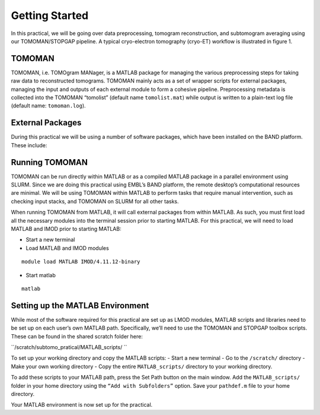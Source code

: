 Getting Started
===============

In this practical, we will be going over data preprocessing, tomogram reconstruction, and subtomogram averaging using our TOMOMAN/STOPGAP pipeline. 
A typical cryo-electron tomography (cryo-ET) workflow is illustrated in figure 1. 


.. figure:: images/overview.png
    :width: 800
    
TOMOMAN 
-----------------

TOMOMAN, i.e. TOMOgram MANager, is a MATLAB package for managing the various preprocessing steps for taking raw data to reconstructed tomograms. 
TOMOMAN mainly acts as a set of wrapper scripts for external packages, managing the input and outputs of each external module to form a cohesive pipeline. 
Preprocessing metadata is collected into the TOMOMAN “tomolist” (default name ``tomolist.mat``) while output is written to a plain-text log file (default name: ``tomoman.log``). 
 
External Packages 
--------------------
During this practical we will be using a number of software packages, which have been installed on the BAND platform. These include: 

.. figure:: images/list_of_packages.png
   :width: 800
   

Running TOMOMAN 
--------------------

TOMOMAN can be run directly within MATLAB or as a compiled MATLAB package in a parallel  
environment using SLURM. Since we are doing this practical using EMBL’s BAND platform, the remote desktop’s computational resources are minimal. 
We will be using TOMOMAN within MATLAB to perform tasks that require manual intervention, such as checking input stacks, and TOMOMAN on SLURM for all other tasks.   
 
When running TOMOMAN from MATLAB, it will call external packages from within MATLAB. 
As such, you must first load all the necessary modules into the terminal session prior to starting MATLAB. 
For this practical, we will need to load MATLAB and IMOD prior to starting MATLAB: 
 
- Start a new terminal 
- Load MATLAB and IMOD modules 

::

    module load MATLAB IMOD/4.11.12-binary 
    
- Start matlab 

::

    matlab 
 
 
Setting up the MATLAB Environment 
--------------------

While most of the software required for this practical are set up as LMOD modules, MATLAB scripts and libraries need to be set up on each user’s own MATLAB path. 
Specifically, we’ll need to use the TOMOMAN and STOPGAP toolbox scripts. 
These can be found in the shared scratch folder here: 

``/scratch/subtomo_pratical/MATLAB_scripts/ ``
 
To set up your working directory and copy the MATLAB scripts: 
- Start a new terminal 
- Go to the ``/scratch/`` directory
- Make your own working directory 
- Copy the entire ``MATLAB_scripts/`` directory to your working directory. 
 
 
To add these scripts to your MATLAB path, press the Set Path button on the main window. 
Add the ``MATLAB_scripts/`` folder in your home directory using the ``“Add with Subfolders”`` option. 
Save your ``pathdef.m`` file to your home directory.  
 
Your MATLAB environment is now set up for the practical.  
 
